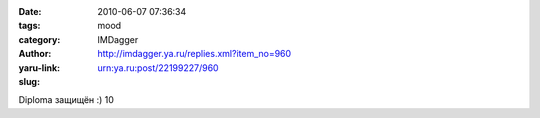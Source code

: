 

:date: 2010-06-07 07:36:34
:tags: 
:category: mood
:author: IMDagger
:yaru-link: http://imdagger.ya.ru/replies.xml?item_no=960
:slug: urn:ya.ru:post/22199227/960

Diploma защищён :) 10

